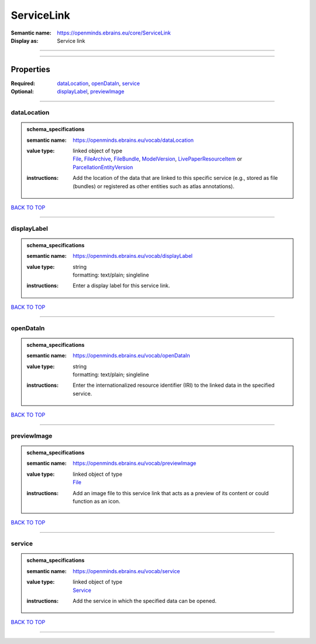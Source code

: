 ###########
ServiceLink
###########

:Semantic name: https://openminds.ebrains.eu/core/ServiceLink

:Display as: Service link


------------

------------

Properties
##########

:Required: `dataLocation <dataLocation_heading_>`_, `openDataIn <openDataIn_heading_>`_, `service <service_heading_>`_
:Optional: `displayLabel <displayLabel_heading_>`_, `previewImage <previewImage_heading_>`_

------------

.. _dataLocation_heading:

************
dataLocation
************

.. admonition:: schema_specifications

   :semantic name: https://openminds.ebrains.eu/vocab/dataLocation
   :value type: | linked object of type
                | `File <https://openminds-documentation.readthedocs.io/en/v3.0/schema_specifications/core/data/file.html>`_, `FileArchive <https://openminds-documentation.readthedocs.io/en/v3.0/schema_specifications/core/data/fileArchive.html>`_, `FileBundle <https://openminds-documentation.readthedocs.io/en/v3.0/schema_specifications/core/data/fileBundle.html>`_, `ModelVersion <https://openminds-documentation.readthedocs.io/en/v3.0/schema_specifications/core/products/modelVersion.html>`_, `LivePaperResourceItem <https://openminds-documentation.readthedocs.io/en/v3.0/schema_specifications/publications/livePaperResourceItem.html>`_ or `ParcellationEntityVersion <https://openminds-documentation.readthedocs.io/en/v3.0/schema_specifications/SANDS/atlas/parcellationEntityVersion.html>`_
   :instructions: Add the location of the data that are linked to this specific service (e.g., stored as file (bundles) or registered as other entities such as atlas annotations).

`BACK TO TOP <ServiceLink_>`_

------------

.. _displayLabel_heading:

************
displayLabel
************

.. admonition:: schema_specifications

   :semantic name: https://openminds.ebrains.eu/vocab/displayLabel
   :value type: | string
                | formatting: text/plain; singleline
   :instructions: Enter a display label for this service link.

`BACK TO TOP <ServiceLink_>`_

------------

.. _openDataIn_heading:

**********
openDataIn
**********

.. admonition:: schema_specifications

   :semantic name: https://openminds.ebrains.eu/vocab/openDataIn
   :value type: | string
                | formatting: text/plain; singleline
   :instructions: Enter the internationalized resource identifier (IRI) to the linked data in the specified service.

`BACK TO TOP <ServiceLink_>`_

------------

.. _previewImage_heading:

************
previewImage
************

.. admonition:: schema_specifications

   :semantic name: https://openminds.ebrains.eu/vocab/previewImage
   :value type: | linked object of type
                | `File <https://openminds-documentation.readthedocs.io/en/v3.0/schema_specifications/core/data/file.html>`_
   :instructions: Add an image file to this service link that acts as a preview of its content or could function as an icon.

`BACK TO TOP <ServiceLink_>`_

------------

.. _service_heading:

*******
service
*******

.. admonition:: schema_specifications

   :semantic name: https://openminds.ebrains.eu/vocab/service
   :value type: | linked object of type
                | `Service <https://openminds-documentation.readthedocs.io/en/v3.0/schema_specifications/controlledTerms/service.html>`_
   :instructions: Add the service in which the specified data can be opened.

`BACK TO TOP <ServiceLink_>`_

------------

